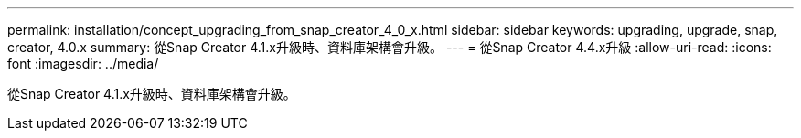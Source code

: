 ---
permalink: installation/concept_upgrading_from_snap_creator_4_0_x.html 
sidebar: sidebar 
keywords: upgrading, upgrade, snap, creator, 4.0.x 
summary: 從Snap Creator 4.1.x升級時、資料庫架構會升級。 
---
= 從Snap Creator 4.4.x升級
:allow-uri-read: 
:icons: font
:imagesdir: ../media/


[role="lead"]
從Snap Creator 4.1.x升級時、資料庫架構會升級。
